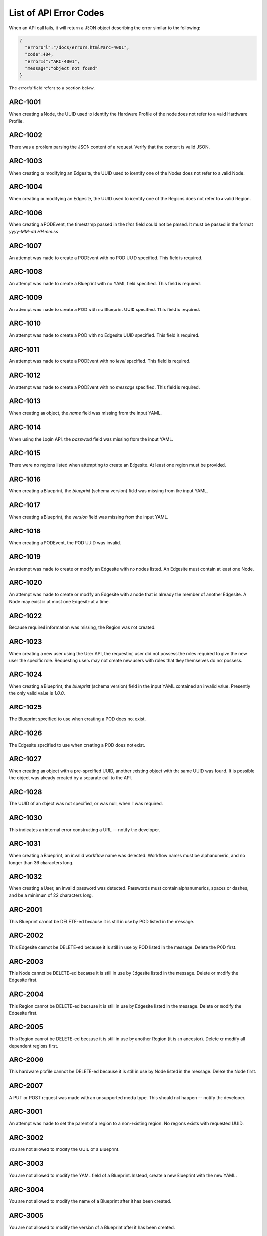 ..
      Copyright (c) 2019 AT&T Intellectual Property. All Rights Reserved.

      Licensed under the Apache License, Version 2.0 (the "License");
      you may not use this file except in compliance with the License.
      You may obtain a copy of the License at

          http://www.apache.org/licenses/LICENSE-2.0

      Unless required by applicable law or agreed to in writing, software
      distributed under the License is distributed on an "AS IS" BASIS, WITHOUT
      WARRANTIES OR CONDITIONS OF ANY KIND, either express or implied. See the
      License for the specific language governing permissions and limitations
      under the License.

.. _errors:

List of API Error Codes
=======================

When an API call fails, it will return a JSON object describing the error similar to the
following:

.. code-block:: json

  {
    "errorUrl":"/docs/errors.html#arc-4001",
    "code":404,
    "errorId":"ARC-4001",
    "message":"object not found"
  }

The *errorId* field refers to a section below.

ARC-1001
--------

When creating a Node, the UUID used to identify the Hardware Profile of the node does
not refer to a valid Hardware Profile.

ARC-1002
--------

There was a problem parsing the JSON content of a request. Verify that the content is
valid JSON.

ARC-1003
--------

When creating or modifying an Edgesite, the UUID used to identify one of the Nodes does
not refer to a valid Node.

ARC-1004
--------

When creating or modifying an Edgesite, the UUID used to identify one of the Regions does
not refer to a valid Region.

ARC-1006
--------

When creating a PODEvent, the timestamp passed in the *time* field could not be parsed.
It must be passed in the format *yyyy-MM-dd HH:mm:ss*

ARC-1007
--------

An attempt was made to create a PODEvent with no POD UUID specified. This field is
required.

ARC-1008
--------

An attempt was made to create a Blueprint with no YAML field specified. This field is
required.

ARC-1009
--------

An attempt was made to create a POD with no Blueprint UUID specified. This field is
required.

ARC-1010
--------

An attempt was made to create a POD with no Edgesite UUID specified. This field is
required.

ARC-1011
--------

An attempt was made to create a PODEvent with no *level* specified. This field is
required.

ARC-1012
--------

An attempt was made to create a PODEvent with no *message* specified. This field is
required.

ARC-1013
--------

When creating an object, the *name* field was missing from the input YAML.

ARC-1014
--------

When using the Login API, the *password* field was missing from the input YAML.

ARC-1015
--------

There were no regions listed when attempting to create an Edgesite.
At least one region must be provided.

ARC-1016
--------

When creating a Blueprint, the *blueprint* (schema version) field was missing from the
input YAML.

ARC-1017
--------

When creating a Blueprint, the *version* field was missing from the input YAML.

ARC-1018
--------

When creating a PODEvent, the POD UUID was invalid.

ARC-1019
--------

An attempt was made to create or modify an Edgesite with no nodes listed.
An Edgesite must contain at least one Node.

ARC-1020
--------

An attempt was made to create or modify an Edgesite with a node that is already the member
of another Edgesite. A Node may exist in at most one Edgesite at a time.

ARC-1022
--------

Because required information was missing, the Region was not created.

ARC-1023
--------

When creating a new user using the User API, the requesting user did not possess the roles
required to give the new user the specific role.  Requesting users may not create new users
with roles that they themselves do not possess.

ARC-1024
--------

When creating a Blueprint, the *blueprint* (schema version) field in the input YAML
contained an invalid value.  Presently the only valid value is *1.0.0*.

ARC-1025
--------

The Blueprint specified to use when creating a POD does not exist.

ARC-1026
--------

The Edgesite specified to use when creating a POD does not exist.

ARC-1027
--------

When creating an object with a pre-specified UUID, another existing object with the same
UUID was found.  It is possible the object was already created by a separate call to the API.

ARC-1028
--------

The UUID of an object was not specified, or was null, when it was required.

ARC-1030
--------

This indicates an internal error constructing a URL -- notify the developer.

ARC-1031
--------

When creating a Blueprint, an invalid workflow name was detected.
Workflow names must be alphanumeric, and no longer than 36 characters long.

ARC-1032
--------

When creating a User, an invalid password was detected.  Passwords must contain
alphanumerics, spaces or dashes, and be a minimum of 22 characters long.

ARC-2001
--------

This Blueprint cannot be DELETE-ed because it is still in use by POD listed in the message.

ARC-2002
--------

This Edgesite cannot be DELETE-ed because it is still in use by POD listed in the message.
Delete the POD first.

ARC-2003
--------

This Node cannot be DELETE-ed because it is still in use by Edgesite listed in the message.
Delete or modify the Edgesite first.

ARC-2004
--------

This Region cannot be DELETE-ed because it is still in use by Edgesite listed in the message.
Delete or modify the Edgesite first.

ARC-2005
--------

This Region cannot be DELETE-ed because it is still in use by another Region (it is an
ancestor).  Delete or modify all dependent regions first.

ARC-2006
--------

This hardware profile cannot be DELETE-ed because it is still in use by Node listed in the
message.  Delete the Node first.

ARC-2007
--------

A PUT or POST request was made with an unsupported media type.
This should not happen -- notify the developer.

ARC-3001
--------

An attempt was made to set the parent of a region to a non-existing region.
No regions exists with requested UUID.

ARC-3002
--------

You are not allowed to modify the UUID of a Blueprint.

ARC-3003
--------

You are not allowed to modify the YAML field of a Blueprint.
Instead, create a new Blueprint with the new YAML.

ARC-3004
--------

You are not allowed to modify the name of a Blueprint after it has been created.

ARC-3005
--------

You are not allowed to modify the version of a Blueprint after it has been created.

ARC-3006
--------

You are not allowed to modify the UUID of an Edgesite.

ARC-3007
--------

You are not allowed to modify the UUID of a Hardware Profile.

ARC-3008
--------

You are not allowed to modify the UUID of a Node.

ARC-3009
--------

You are not allowed to modify the UUID of a POD.

ARC-3010
--------

You are not allowed to modify the YAML of a POD.

ARC-3011
--------

You are not allowed to modify the Blueprint of a POD, unless the new Blueprint is derived
from the old one.

ARC-3012
--------

You are not allowed to modify the Edgesite of a POD.

ARC-3013
--------

You are not allowed to modify the name of a POD.

ARC-3014
--------

You are not allowed to modify the state of a POD via direct access to the POD.
POD states are changed solely by issuing appropriately formatted PODEvents referring
to the POD.

ARC-3015
--------

You are not allowed to modify the UUID of a Region.

ARC-3016
--------

You are not allowed to modify any attributes of the Universal region.  This reqion (with
UUID *00000000-0000-0000-0000-000000000000*) is hard-wired into the Regional Controller.

ARC-3017
--------

You are not allowed to modify the UUID of a User object.

ARC-3018
--------

You are not allowed to modify the name of a User object.

ARC-3019
--------

You are not allowed to modify the YAML for a Hardware profile that is in use.

ARC-3020
--------

You are not allowed to modify the YAML for a Node that is in use.
The specified Node must be associated with an active Edgesite.

ARC-3021
--------

An attempt was made to perform an operation that the RBAC (Role-based access control)
does not allow based upon your login.

ARC-3022
--------

You are not allowed to make the parent of a region be itself.
Only the universal region may have itself as its parent.

ARC-4001
--------

An attempt was made to perform a PUT or DELETE operation upon an object that does not
exist (invalid UUID).

ARC-4002
--------

PODWorkflow objects do not have descriptions; hence you may not change the description of
a PODWorkflow.

ARC-4003
--------

An internal database error has occurred -- notify the developer.

ARC-4004
--------

A workflow is currently running on the POD specified in the request.  You may not start a
new workflow by PUT-ing to the workflow's URL, or delete a POD, while there is a workflow
running.

ARC-4005
--------

The POD specified in the request is in either the DEAD or ZOMBIE state.  You may not start
a new workflow by PUT-ing to the workflow's URL, or delete a POD, after the POD is in a
DEAD or ZOMBIE state.

ARC-4006
--------

You cannot run the *create* or *delete* workflows via this API call (by issuing a PUT on
the workflow URL).   These must be invoked via the POST or DELETE HTTP methods.

ARC-4007
--------

The user is not authorized to perform the requested operation, either because no API token
was provided, or the token is for a user who does not have the required RBAC roles and
role attributes required for the operation.

ARC-4008
--------

The user is not authorized to perform the requested operation because the session token
has expired.  The user needs to obtain a new token by using the :ref:`login-api`.

ARC-4011
--------

You cannot change the name of a PODWorkflow.

ARC-9999
--------

An exception was caught that does not have an assigned error code -- notify the developer.
